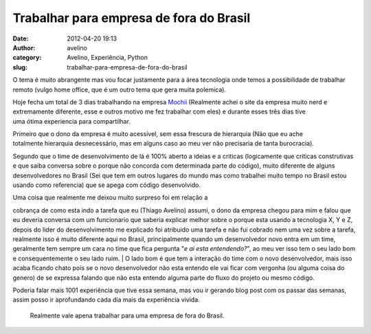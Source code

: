 Trabalhar para empresa de fora do Brasil
########################################
:date: 2012-04-20 19:13
:author: avelino
:category: Avelino, Experiência, Python
:slug: trabalhar-para-empresa-de-fora-do-brasil

|Londres é a capital e a maior e mais importante cidade da Inglaterra e
do Reino Unido.|\ O tema é muito abrangente mas vou focar justamente
para a área tecnologia onde temos a possibilidade de trabalhar remoto
(vulgo home office, que é um outro tema que gera muita polemica).

Hoje fecha um total de 3 dias trabalhando na empresa
`Mochii`_ (Realmente achei o site da empresa muito nerd e extremamente
diferente, esse e outros motivo me fez trabalhar com eles) e durante
esses três dias tive uma ótima experiencia para compartilhar.

Primeiro que o dono da empresa é muito acessível, sem essa frescura
de hierarquia (Não que eu ache totalmente hierarquia desnecessário, mas
em alguns caso ao meu ver não precisaria de tanta burocracia).

Segundo que o time de desenvolvimento de lá é 100% aberto a ideias e a
criticas (logicamente que criticas construtivas e que saiba conversa
sobre o porque não concorda com determinada parte do código), muito
diferente de alguns desenvolvedores no Brasil (Sei que tem em outros
lugares do mundo mas como trabalhei muito tempo no Brasil estou usando
como referencia) que se apega com código desenvolvido.

| Uma coisa que realmente me deixou muito surpreso foi em relação a
cobrança de como esta indo a tarefa que eu (Thiago Avelino) assumi, o
dono da empresa chegou para mim e falou que eu deveria conversa com um
funcionario que saberia explicar melhor sobre o porque esta usando a
tecnologia X, Y e Z, depois do lider do desenvolvimento me explicado foi
atribuido uma tarefa e não fui cobrado nem uma vez sobre a tarefa,
realmente isso é muito diferente aqui no Brasil, principalmente quando
um desenvolvedor novo entra em um time, geralmente tem sempre um cara no
time que fica pergunta "*e ai esta entendendo?*\ ", ao meu ver isso tem
o seu lado bom e consequentemente o seu lado ruim.
|  O lado bom é que tem a interação do time com o novo desenvolvedor,
mais isso acaba ficando chato pois se o novo desenvolvedor não esta
entendo ele vai ficar com vergonha (ou alguma coisa do genero) de se
expressa falando que não esta entendo alguma parte do fluxo do projeto
ou mesmo código.

Poderia falar mais 1001 experiência que tive essa semana, mas vou ir
gerando blog post com os passar das semanas, assim posso ir aprofundando
cada dia mais da experiência vivida.

    Realmente vale apena trabalhar para uma empresa de fora do Brasil.

.. _Mochii: http://mochii.co.uk/

.. |Londres é a capital e a maior e mais importante cidade da Inglaterra e do Reino Unido.| image:: http://avelino.us/wp-content/uploads/2012/04/London_Bus_Big_Ben_narrowweb__300x4000-225x300.jpg
   :target: http://avelino.us/wp-content/uploads/2012/04/London_Bus_Big_Ben_narrowweb__300x4000.jpg
